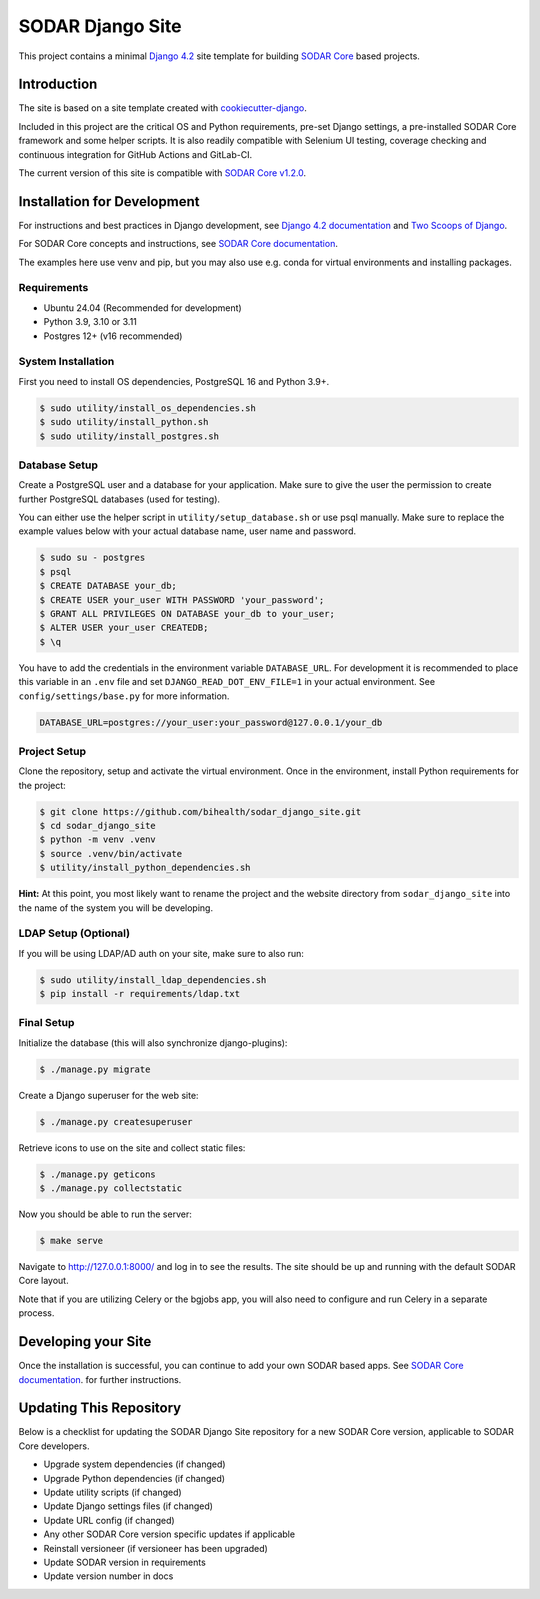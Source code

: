 SODAR Django Site
^^^^^^^^^^^^^^^^^

.. image:: https://github.com/bihealth/sodar_django_site/workflows/Build/badge.svg
    :target: https://github.com/bihealth/sodar_django_site/actions?query=workflow%3ABuild

.. image:: https://img.shields.io/badge/License-MIT-yellow.svg
    :target: https://opensource.org/licenses/MIT

This project contains a minimal `Django 4.2 <https://docs.djangoproject.com/en/4.2/>`_
site template for building `SODAR Core <https://github.com/bihealth/sodar_core>`_
based projects.


Introduction
============

The site is based on a site template created with
`cookiecutter-django <https://github.com/pydanny/cookiecutter-django/>`_.

Included in this project are the critical OS and Python requirements, pre-set
Django settings, a pre-installed SODAR Core framework and some helper scripts.
It is also readily compatible with Selenium UI testing, coverage checking and
continuous integration for GitHub Actions and GitLab-CI.

The current version of this site is compatible with
`SODAR Core v1.2.0 <https://github.com/bihealth/sodar_core/tree/v1.2.0>`_.


Installation for Development
============================

For instructions and best practices in Django development, see
`Django 4.2 documentation <https://docs.djangoproject.com/en/4.2/>`_ and
`Two Scoops of Django <https://www.feldroy.com/collections/everything/products/two-scoops-of-django-3-x>`_.

For SODAR Core concepts and instructions, see
`SODAR Core documentation <https://sodar-core.readthedocs.io/>`_.

The examples here use venv and pip, but you may also use e.g. conda for virtual
environments and installing packages.

Requirements
------------

- Ubuntu 24.04 (Recommended for development)
- Python 3.9, 3.10 or 3.11
- Postgres 12+ (v16 recommended)

System Installation
-------------------

First you need to install OS dependencies, PostgreSQL 16 and Python 3.9+.

.. code-block:: console

    $ sudo utility/install_os_dependencies.sh
    $ sudo utility/install_python.sh
    $ sudo utility/install_postgres.sh

Database Setup
--------------

Create a PostgreSQL user and a database for your application. Make sure to
give the user the permission to create further PostgreSQL databases (used for
testing).

You can either use the helper script in ``utility/setup_database.sh`` or use
psql manually. Make sure to replace the example values below with your actual
database name, user name and password.

.. code-block:: console

    $ sudo su - postgres
    $ psql
    $ CREATE DATABASE your_db;
    $ CREATE USER your_user WITH PASSWORD 'your_password';
    $ GRANT ALL PRIVILEGES ON DATABASE your_db to your_user;
    $ ALTER USER your_user CREATEDB;
    $ \q

You have to add the credentials in the environment variable ``DATABASE_URL``.
For development it is recommended to place this variable in an ``.env`` file and
set ``DJANGO_READ_DOT_ENV_FILE=1`` in your actual environment. See
``config/settings/base.py`` for more information.

.. code-block:: console

    DATABASE_URL=postgres://your_user:your_password@127.0.0.1/your_db

Project Setup
-------------

Clone the repository, setup and activate the virtual environment. Once in
the environment, install Python requirements for the project:

.. code-block:: console

    $ git clone https://github.com/bihealth/sodar_django_site.git
    $ cd sodar_django_site
    $ python -m venv .venv
    $ source .venv/bin/activate
    $ utility/install_python_dependencies.sh

**Hint:** At this point, you most likely want to rename the project and the
website directory from ``sodar_django_site`` into the name of the system you
will be developing.

LDAP Setup (Optional)
---------------------

If you will be using LDAP/AD auth on your site, make sure to also run:

.. code-block:: console

    $ sudo utility/install_ldap_dependencies.sh
    $ pip install -r requirements/ldap.txt

Final Setup
-----------

Initialize the database (this will also synchronize django-plugins):

.. code-block:: console

    $ ./manage.py migrate

Create a Django superuser for the web site:

.. code-block:: console

    $ ./manage.py createsuperuser

Retrieve icons to use on the site and collect static files:

.. code-block:: console

    $ ./manage.py geticons
    $ ./manage.py collectstatic

Now you should be able to run the server:

.. code-block:: console

    $ make serve

Navigate to `http://127.0.0.1:8000/ <http://127.0.0.1:8000/>`_ and log in to see
the results. The site should be up and running with the default SODAR Core
layout.

Note that if you are utilizing Celery or the bgjobs app, you will also need to
configure and run Celery in a separate process.


Developing your Site
====================

Once the installation is successful, you can continue to add your own
SODAR based apps. See
`SODAR Core documentation <https://sodar-core.readthedocs.io/>`_.
for further instructions.


Updating This Repository
========================

Below is a checklist for updating the SODAR Django Site repository for a new
SODAR Core version, applicable to SODAR Core developers.

- Upgrade system dependencies (if changed)
- Upgrade Python dependencies (if changed)
- Update utility scripts (if changed)
- Update Django settings files (if changed)
- Update URL config (if changed)
- Any other SODAR Core version specific updates if applicable
- Reinstall versioneer (if versioneer has been upgraded)
- Update SODAR version in requirements
- Update version number in docs
